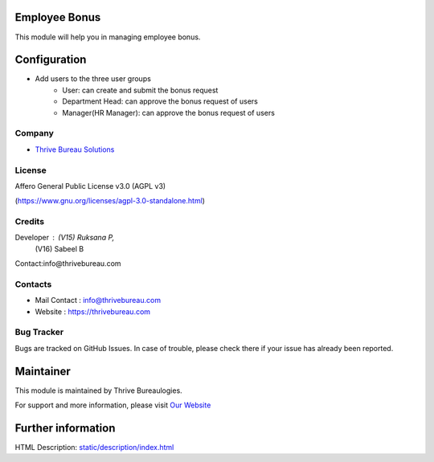 .. image:: https://img.shields.io/badge/license-AGPL--3-blue.svg
   :target: https://www.gnu.org/licenses/agpl-3.0-standalone.html
   :alt: License: AGPL-3

Employee Bonus
==============
This module will help you in managing employee bonus.

Configuration
=============
* Add users to the three user groups
    - User: can create and submit the bonus request
    - Department Head: can approve the bonus request of users
    - Manager(HR Manager): can approve the bonus request of users

Company
-------
* `Thrive Bureau Solutions <https://thrivebureau.com/>`__

License
-------
Affero General Public License v3.0 (AGPL v3)

(https://www.gnu.org/licenses/agpl-3.0-standalone.html)

Credits
-------
Developer : (V15) Ruksana P,
            (V16) Sabeel B

Contact:info@thrivebureau.com

Contacts
--------
* Mail Contact : info@thrivebureau.com
* Website : https://thrivebureau.com

Bug Tracker
-----------
Bugs are tracked on GitHub Issues. In case of trouble, please check there if your issue has already been reported.

Maintainer
==========
.. image:: https://thrivebureau.com/images/logo.png
   :target: https://thrivebureau.com

This module is maintained by Thrive Bureaulogies.

For support and more information, please visit `Our Website <https://thrivebureau.com/>`__

Further information
===================
HTML Description: `<static/description/index.html>`__
